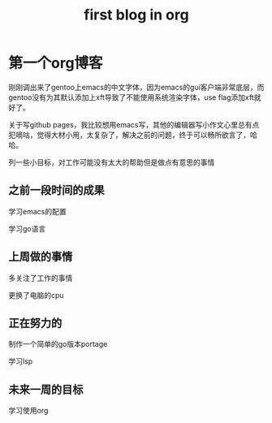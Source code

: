 #+TITLE: first blog in org
#+LAYOUT: post
#+TAGS[]: jekyll org-mode

* 第一个org博客

刚刚调出来了gentoo上emacs的中文字体，因为emacs的gui客户端非常底层，而gentoo没有为其默认添加上xft导致了不能使用系统渲染字体，use flag添加xft就好了。

关于写github pages，我比较想用emacs写，其他的编辑器写小作文心里总有点犯嘀咕，觉得大材小用，太复杂了，解决之前的问题，终于可以畅所欲言了，哈哈。

列一些小目标，对工作可能没有太大的帮助但是做点有意思的事情

** 之前一段时间的成果

学习emacs的配置

学习go语言

** 上周做的事情

多关注了工作的事情

更换了电脑的cpu

** 正在努力的

制作一个简单的go版本portage

学习lsp

** 未来一周的目标

学习使用org



